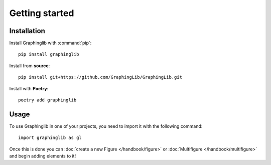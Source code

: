 ===============
Getting started
===============

Installation
------------

Install Graphinglib with :command:`pip`: ::
    
    pip install graphinglib

Install from **source**: ::

    pip install git+https://github.com/GraphingLib/GraphingLib.git

Install with **Poetry**: ::

    poetry add graphinglib

Usage
-----

To use Graphinglib in one of your projects, you need to import it with the following command: ::

    import graphinglib as gl

Once this is done you can :doc:`create a new Figure </handbook/figure>` or :doc:`Multifigure </handbook/multifigure>` and begin adding elements to it!
